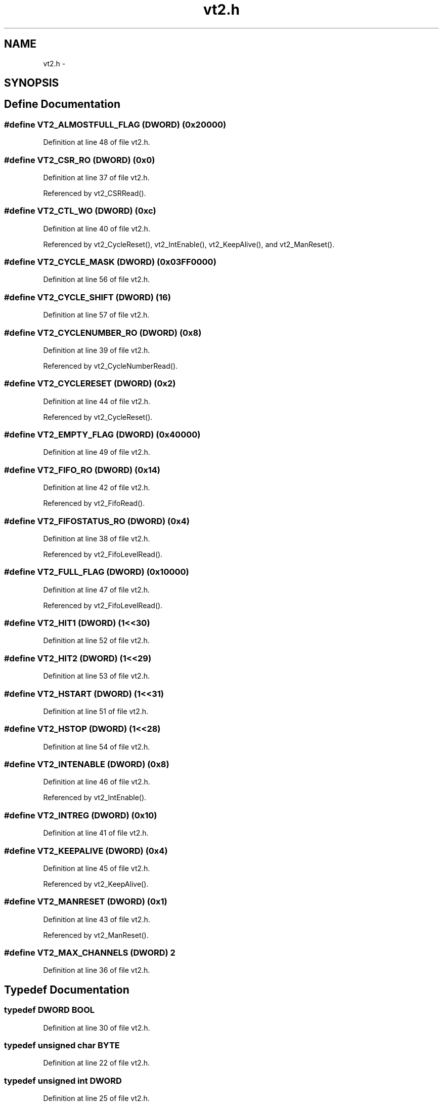 .TH "vt2.h" 3 "31 May 2012" "Version 2.3.0-0" "Midas" \" -*- nroff -*-
.ad l
.nh
.SH NAME
vt2.h \- 
.SH SYNOPSIS
.br
.PP
.SH "Define Documentation"
.PP 
.SS "#define VT2_ALMOSTFULL_FLAG   (\fBDWORD\fP) (0x20000)"
.PP
Definition at line 48 of file vt2.h.
.SS "#define VT2_CSR_RO   (\fBDWORD\fP) (0x0)"
.PP
Definition at line 37 of file vt2.h.
.PP
Referenced by vt2_CSRRead().
.SS "#define VT2_CTL_WO   (\fBDWORD\fP) (0xc)"
.PP
Definition at line 40 of file vt2.h.
.PP
Referenced by vt2_CycleReset(), vt2_IntEnable(), vt2_KeepAlive(), and vt2_ManReset().
.SS "#define VT2_CYCLE_MASK   (\fBDWORD\fP) (0x03FF0000)"
.PP
Definition at line 56 of file vt2.h.
.SS "#define VT2_CYCLE_SHIFT   (\fBDWORD\fP) (16)"
.PP
Definition at line 57 of file vt2.h.
.SS "#define VT2_CYCLENUMBER_RO   (\fBDWORD\fP) (0x8)"
.PP
Definition at line 39 of file vt2.h.
.PP
Referenced by vt2_CycleNumberRead().
.SS "#define VT2_CYCLERESET   (\fBDWORD\fP) (0x2)"
.PP
Definition at line 44 of file vt2.h.
.PP
Referenced by vt2_CycleReset().
.SS "#define VT2_EMPTY_FLAG   (\fBDWORD\fP) (0x40000)"
.PP
Definition at line 49 of file vt2.h.
.SS "#define VT2_FIFO_RO   (\fBDWORD\fP) (0x14)"
.PP
Definition at line 42 of file vt2.h.
.PP
Referenced by vt2_FifoRead().
.SS "#define VT2_FIFOSTATUS_RO   (\fBDWORD\fP) (0x4)"
.PP
Definition at line 38 of file vt2.h.
.PP
Referenced by vt2_FifoLevelRead().
.SS "#define VT2_FULL_FLAG   (\fBDWORD\fP) (0x10000)"
.PP
Definition at line 47 of file vt2.h.
.PP
Referenced by vt2_FifoLevelRead().
.SS "#define VT2_HIT1   (\fBDWORD\fP) (1<<30)"
.PP
Definition at line 52 of file vt2.h.
.SS "#define VT2_HIT2   (\fBDWORD\fP) (1<<29)"
.PP
Definition at line 53 of file vt2.h.
.SS "#define VT2_HSTART   (\fBDWORD\fP) (1<<31)"
.PP
Definition at line 51 of file vt2.h.
.SS "#define VT2_HSTOP   (\fBDWORD\fP) (1<<28)"
.PP
Definition at line 54 of file vt2.h.
.SS "#define VT2_INTENABLE   (\fBDWORD\fP) (0x8)"
.PP
Definition at line 46 of file vt2.h.
.PP
Referenced by vt2_IntEnable().
.SS "#define VT2_INTREG   (\fBDWORD\fP) (0x10)"
.PP
Definition at line 41 of file vt2.h.
.SS "#define VT2_KEEPALIVE   (\fBDWORD\fP) (0x4)"
.PP
Definition at line 45 of file vt2.h.
.PP
Referenced by vt2_KeepAlive().
.SS "#define VT2_MANRESET   (\fBDWORD\fP) (0x1)"
.PP
Definition at line 43 of file vt2.h.
.PP
Referenced by vt2_ManReset().
.SS "#define VT2_MAX_CHANNELS   (\fBDWORD\fP) 2"
.PP
Definition at line 36 of file vt2.h.
.SH "Typedef Documentation"
.PP 
.SS "typedef \fBDWORD\fP \fBBOOL\fP"
.PP
Definition at line 30 of file vt2.h.
.SS "typedef unsigned char \fBBYTE\fP"
.PP
Definition at line 22 of file vt2.h.
.SS "typedef unsigned int \fBDWORD\fP"
.PP
Definition at line 25 of file vt2.h.
.SS "typedef unsigned short int \fBWORD\fP"
.PP
Definition at line 23 of file vt2.h.
.SH "Author"
.PP 
Generated automatically by Doxygen for Midas from the source code.
